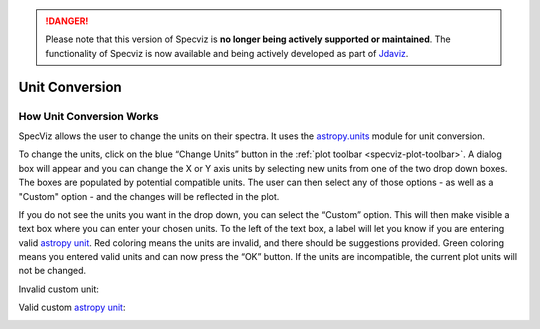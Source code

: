 .. _specviz-unit-conversion:

.. DANGER:: 

      Please note that this version of Specviz is **no longer being actively supported
      or maintained**. The functionality of Specviz is now available and being actively
      developed as part of `Jdaviz <https://github.com/spacetelescope/jdaviz>`_.

Unit Conversion
===============

How Unit Conversion Works
-------------------------

SpecViz allows the user to change the units on their spectra.
It uses the `astropy.units <http://docs.astropy.org/en/stable/units/>`_
module for unit conversion.

To change the units, click on the blue “Change Units” button in the :ref:`plot toolbar <specviz-plot-toolbar>`.
A dialog box will appear and you can change the X or Y axis units by selecting new units
from one of the two drop down boxes. The boxes are populated by potential compatible units.
The user can then select any of those options - as well as a "Custom" option - and the changes
will be reflected in the plot.

.. image:: _static/specviz_uc_custom1.png

If you do not see the units you want in the drop down, you can select the “Custom” option.
This will then make visible a text box where you can enter your chosen units. To the left
of the text box, a label will let you know if you are entering valid
`astropy unit <http://docs.astropy.org/en/stable/units/index.html#>`_. Red coloring means
the units are invalid, and there should be suggestions provided. Green coloring means you
entered valid units and can now press the “OK” button. If the units are incompatible,
the current plot units will not be changed.

Invalid custom unit:

.. image:: _static/specviz_uc_custom2.png

Valid custom `astropy unit <http://docs.astropy.org/en/stable/units/index.html#>`_:

.. image:: _static/specviz_uc_custom3.png
